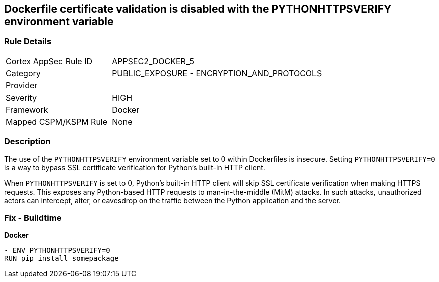 == Dockerfile certificate validation is disabled with the PYTHONHTTPSVERIFY environment variable


=== Rule Details

[cols="1,2"]
|===
|Cortex AppSec Rule ID |APPSEC2_DOCKER_5
|Category |PUBLIC_EXPOSURE - ENCRYPTION_AND_PROTOCOLS
|Provider |
|Severity |HIGH
|Framework |Docker
|Mapped CSPM/KSPM Rule |None
|===


=== Description 


The use of the `PYTHONHTTPSVERIFY` environment variable set to 0 within Dockerfiles is insecure. Setting `PYTHONHTTPSVERIFY=0` is a way to bypass SSL certificate verification for Python's built-in HTTP client.

When `PYTHONHTTPSVERIFY` is set to 0, Python's built-in HTTP client will skip SSL certificate verification when making HTTPS requests. This exposes any Python-based HTTP requests to man-in-the-middle (MitM) attacks. In such attacks, unauthorized actors can intercept, alter, or eavesdrop on the traffic between the Python application and the server.


=== Fix - Buildtime

*Docker*

[source,dockerfile]
----
- ENV PYTHONHTTPSVERIFY=0
RUN pip install somepackage
----

